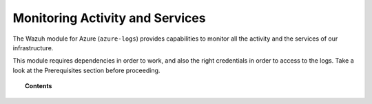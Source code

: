.. Copyright (C) 2021 Wazuh, Inc.

.. _azure_activity_services:

Monitoring Activity and Services
================================

.. meta::
  :description: Discover how Wazuh can help you to monitor your Microsoft Azure activity and services.


The Wazuh module for Azure (``azure-logs``) provides capabilities to monitor all the activity and the services of our infrastructure.

This module requires dependencies in order to work, and also the right credentials in order to access to the logs. Take a look at the Prerequisites section before proceeding.

.. topic:: Contents

    .. toctree::
       :maxdepth: 2

       activity/index
       services/index